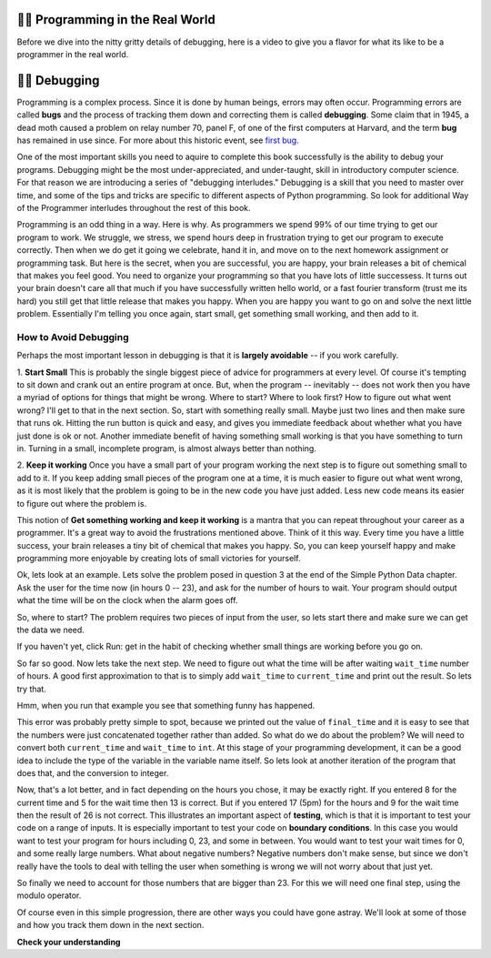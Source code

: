 ..  Copyright (C)  Brad Miller, David Ranum, Jeffrey Elkner, Peter Wentworth, Allen B. Downey, Chris
    Meyers, and Dario Mitchell.  Permission is granted to copy, distribute
    and/or modify this document under the terms of the GNU Free Documentation
    License, Version 1.3 or any later version published by the Free Software
    Foundation; with Invariant Sections being Forward, Prefaces, and
    Contributor List, no Front-Cover Texts, and no Back-Cover Texts.  A copy of
    the license is included in the section entitled "GNU Free Documentation
    License".

.. qnum::
   :prefix: debug-1-
   :start: 1

.. index:: boundary conditions, testing, debugging

👩‍💻 Programming in the Real World
===================================

Before we dive into the nitty gritty details of debugging, here is a video to give you a flavor for what its like to be a programmer in the real world.

.. youtube:: 14ObVtyySbw
    :height: 315
    :width: 560
    :align: left

👩‍💻 Debugging
===============

Programming is a complex process.  Since it is done by human beings, errors may often occur.
Programming errors are called **bugs** and the process
of tracking them down and correcting them is called **debugging**.  Some claim
that in 1945, a dead moth caused a problem on relay number 70, panel F, of one
of the first computers at Harvard, and the term **bug** has remained in use
since. For more about this historic event, see `first bug <http://en.wikipedia.org/wiki/File:H96566k.jpg>`__.

One of the most important skills you need to aquire to complete this book successfully is the 
ability to debug your programs. Debugging might be the most under-appreciated, and 
under-taught, skill in introductory computer science. For that reason we are introducing a 
series of "debugging interludes." Debugging is a skill that you need to master over time, and 
some of the tips and tricks are specific to different aspects of Python programming. So look 
for additional Way of the Programmer interludes throughout the rest of this book.


Programming is an odd thing in a way. Here is why. As programmers we spend 99% of our time 
trying to get our program to work. We struggle, we stress, we spend hours deep in frustration 
trying to get our program to execute correctly. Then when we do get it going we celebrate, hand 
it in, and move on to the next homework assignment or programming task. But here is the secret, 
when you are successful, you are happy, your brain releases a bit of chemical that makes you 
feel good. You need to organize your programming so that you have lots of little successess. It 
turns out your brain doesn't care all that much if you have successfully written hello world, 
or a fast fourier transform (trust me its hard) you still get that little release that makes 
you happy. When you are happy you want to go on and solve the next little problem. Essentially 
I'm telling you once again, start small, get something small working, and then add to it.

How to Avoid Debugging
----------------------

Perhaps the most important lesson in debugging is that it is **largely avoidable** -- 
if you work carefully.

1.  **Start Small**  This is probably the single biggest piece of advice for programmers at 
every level. Of course it's tempting to sit down and crank out an entire program at once. But, 
when the program -- inevitably -- does not work then you have a myriad of options for things 
that might be wrong. Where to start? Where to look first? How to figure out what went wrong? 
I'll get to that in the next section. So, start with something really small. Maybe just two 
lines and then make sure that runs ok. Hitting the run button is quick and easy, and gives you 
immediate feedback about whether what you have just done is ok or not. Another immediate 
benefit of having something small working is that you have something to turn in. Turning in a 
small, incomplete program, is almost always better than nothing.


2.  **Keep it working**  Once you have a small part of your program working the next step is 
to figure out something small to add to it. If you keep adding small pieces of the program one 
at a time, it is much easier to figure out what went wrong, as it is most likely that the 
problem is going to be in the new code you have just added. Less new code means its easier to 
figure out where the problem is.

This notion of **Get something working and keep it working** is a mantra that you can repeat 
throughout your career as a programmer. It's a great way to avoid the frustrations mentioned 
above. Think of it this way. Every time you have a little success, your brain releases a tiny 
bit of chemical that makes you happy. So, you can keep yourself happy and make programming 
more enjoyable by creating lots of small victories for yourself.

Ok, lets look at an example. Lets solve the problem posed in question 3 at the end of the 
Simple Python Data chapter. Ask the user for the time now (in hours 0 -- 23), and ask for the 
number of hours to wait. Your program should output what the time will be on the clock when 
the alarm goes off.

So, where to start? The problem requires two pieces of input from the user, so lets start 
there and make sure we can get the data we need.

.. activecode:: db_ex3_1

   current_time = input("what is the current time (in hours)?")
   wait_time = input("How many hours do you want to wait")

   print(current_time)
   print(wait_time)


If you haven't yet, click Run: get in the habit of checking whether small things are working 
before you go on. 

So far so good. Now lets take the next step. We need to figure out what the time will be after 
waiting ``wait_time`` number of hours. A good first approximation to that is to simply add 
``wait_time`` to ``current_time`` and print out the result. So lets try that.

.. activecode:: db_ex3_2

   current_time = input("what is the current time (in hours 0--23)?")
   wait_time = input("How many hours do you want to wait")

   print(current_time)
   print(wait_time)

   final_time = current_time + wait_time
   print(final_time)

Hmm, when you run that example you see that something funny has happened.

.. mchoice:: db_q_ex3_1
   :answer_a: Python is stupid and does not know how to add properly.
   :answer_b: There is nothing wrong here.
   :answer_c: Python is doing string concatenation, not integer addition.
   :feedback_a: No, Python is probabaly not broken.
   :feedback_b: No, try adding the two numbers together yourself, you will definitely get a different result.
   :feedback_c: Yes!  Remember that input returns a string.  Now we will need to convert the string to an integer
   :correct: c

   Which of the following best describes what is wrong with the previous example?

This error was probably pretty simple to spot, because we printed out the value of 
``final_time`` and it is easy to see that the numbers were just concatenated together rather 
than added. So what do we do about the problem? We will need to convert both ``current_time`` 
and ``wait_time`` to ``int``. At this stage of your programming development, it can be a good 
idea to include the type of the variable in the variable name itself. So lets look at another 
iteration of the program that does that, and the conversion to integer.


.. activecode:: db_ex3_3

   current_time_str = input("what is the current time (in hours 0-23)?")
   wait_time_str = input("How many hours do you want to wait")

   current_time_int = int(current_time_str)
   wait_time_int = int(wait_time_str)

   final_time_int = current_time_int + wait_time_int
   print(final_time_int)


Now, that's a lot better, and in fact depending on the hours you chose, it may be exactly right. 
If you entered 8 for the current time and 5 for the wait time then 13 is correct. But if you 
entered 17 (5pm) for the hours and 9 for the wait time then the result of 26 is not correct. 
This illustrates an important aspect of **testing**, which is that it is important to test your 
code on a range of inputs. It is especially important to test your code on **boundary conditions**. 
In this case you would want to test your program for hours including 0, 23, and some in between. 
You would want to test your wait times for 0, and some really large numbers. What about 
negative numbers? Negative numbers don't make sense, but since we don't really have the tools 
to deal with telling the user when something is wrong we will not worry about that just yet.  

So finally we need to account for those numbers that are bigger than 23. For this we will need 
one final step, using the modulo operator.

.. activecode:: db_ex3_4

   current_time_str = input("what is the current time (in hours 0-23)?")
   wait_time_str = input("How many hours do you want to wait")

   current_time_int = int(current_time_str)
   wait_time_int = int(wait_time_str)

   final_time_int = current_time_int + wait_time_int
   
   final_answer = final_time_int % 24

   print("The time after waiting is: ", final_answer)

Of course even in this simple progression, there are other ways you could have gone astray. 
We'll look at some of those and how you track them down in the next section.


**Check your understanding**

.. mchoice:: question4_1_1
   :answer_a: tracking down programming errors and correcting them.
   :answer_b: removing all the bugs from your house.
   :answer_c: finding all the bugs in the program.
   :answer_d: fixing the bugs in the program.
   :correct: a
   :feedback_a: Programming errors are called bugs and the process of finding and removing them from a program is called debugging.
   :feedback_b: Maybe, but that is not what we are talking about in this context.
   :feedback_c: This is partially correct.  But, debugging is more than just finding the bugs.  What do you need to do once you find them?
   :feedback_d: This is partially correct.  But, debugging is more than just fixing the bugs. What do you need to do before you can fix them?

   Debugging is:
